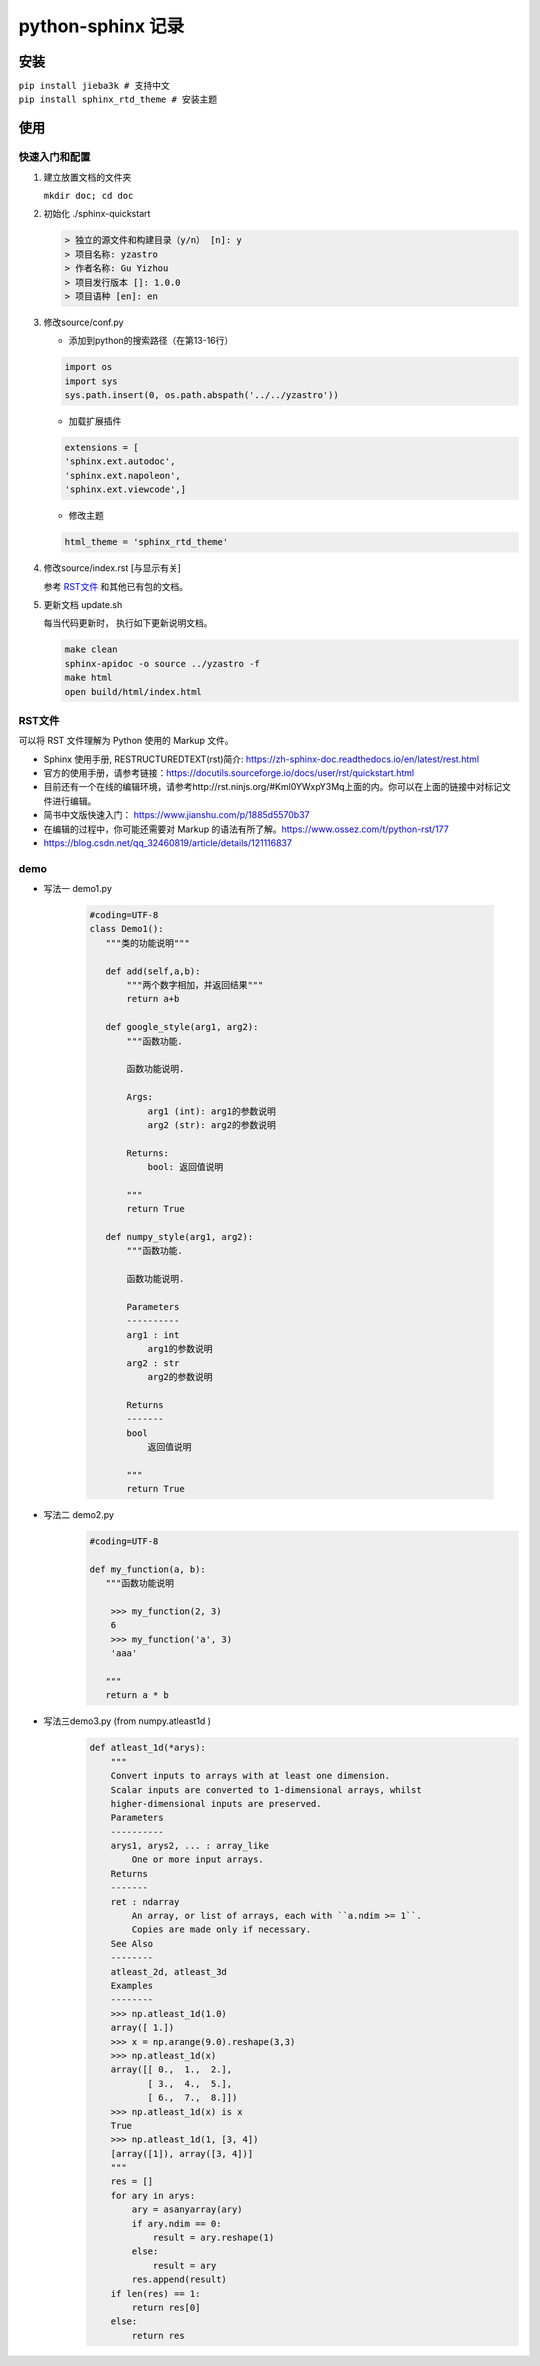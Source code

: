 python-sphinx 记录
================

安装
^^^^^^^^
| ``pip install jieba3k # 支持中文``
| ``pip install sphinx_rtd_theme # 安装主题``

使用
^^^^^^^^

快速入门和配置
---------

1. 建立放置文档的文件夹 

   ``mkdir doc; cd doc``


#. 初始化 ./sphinx-quickstart

   .. code-block:: 

      > 独立的源文件和构建目录（y/n） [n]: y 
      > 项目名称: yzastro
      > 作者名称: Gu Yizhou
      > 项目发行版本 []: 1.0.0
      > 项目语种 [en]: en


#. 修改source/conf.py 

   + 添加到python的搜索路径（在第13-16行）

   .. code-block:: 

      import os
      import sys
      sys.path.insert(0, os.path.abspath('../../yzastro'))

   + 加载扩展插件

   .. code-block:: 

      extensions = [
      'sphinx.ext.autodoc',
      'sphinx.ext.napoleon',
      'sphinx.ext.viewcode',]

   + 修改主题 

   .. code-block:: 

      html_theme = 'sphinx_rtd_theme'

#. 修改source/index.rst [与显示有关]

   参考 RST文件_ 和其他已有包的文档。


#. 更新文档 update.sh

   每当代码更新时， 执行如下更新说明文档。

   .. code-block::  

      make clean
      sphinx-apidoc -o source ../yzastro -f
      make html
      open build/html/index.html 

RST文件
---------
可以将 RST 文件理解为 Python 使用的 Markup 文件。

- Sphinx 使用手册, RESTRUCTUREDTEXT(rst)简介: https://zh-sphinx-doc.readthedocs.io/en/latest/rest.html 
- 官方的使用手册，请参考链接：https://docutils.sourceforge.io/docs/user/rst/quickstart.html
- 目前还有一个在线的编辑环境，请参考http://rst.ninjs.org/#Kml0YWxpY3Mq上面的内。你可以在上面的链接中对标记文件进行编辑。
- 简书中文版快速入门： https://www.jianshu.com/p/1885d5570b37
- 在编辑的过程中，你可能还需要对 Markup 的语法有所了解。https://www.ossez.com/t/python-rst/177
- https://blog.csdn.net/qq_32460819/article/details/121116837 

demo
---------

- 写法一 demo1.py

   .. code-block::  python 

      #coding=UTF-8
      class Demo1():
         """类的功能说明"""

         def add(self,a,b):
             """两个数字相加，并返回结果"""
             return a+b

         def google_style(arg1, arg2):
             """函数功能.

             函数功能说明.

             Args:
                 arg1 (int): arg1的参数说明
                 arg2 (str): arg2的参数说明

             Returns:
                 bool: 返回值说明

             """
             return True

         def numpy_style(arg1, arg2):
             """函数功能.

             函数功能说明.

             Parameters
             ----------
             arg1 : int
                 arg1的参数说明
             arg2 : str
                 arg2的参数说明

             Returns
             -------
             bool
                 返回值说明

             """
             return True

   .. automodule:: test.demo1
      :members:
      :undoc-members:
      :show-inheritance:

- 写法二 demo2.py
   .. code-block::  python 

      #coding=UTF-8
     
      def my_function(a, b):
         """函数功能说明
     
          >>> my_function(2, 3)
          6
          >>> my_function('a', 3)
          'aaa'
     
         """
         return a * b

   .. automodule:: test.demo2
      :members:
      :undoc-members:
      :show-inheritance:

     
- 写法三demo3.py (from numpy.atleast1d ) 
   .. code-block::  python 


      def atleast_1d(*arys):
          """
          Convert inputs to arrays with at least one dimension.
          Scalar inputs are converted to 1-dimensional arrays, whilst
          higher-dimensional inputs are preserved.
          Parameters
          ----------
          arys1, arys2, ... : array_like
              One or more input arrays.
          Returns
          -------
          ret : ndarray
              An array, or list of arrays, each with ``a.ndim >= 1``.
              Copies are made only if necessary.
          See Also
          --------
          atleast_2d, atleast_3d
          Examples
          --------
          >>> np.atleast_1d(1.0)
          array([ 1.])
          >>> x = np.arange(9.0).reshape(3,3)
          >>> np.atleast_1d(x)
          array([[ 0.,  1.,  2.],
                 [ 3.,  4.,  5.],
                 [ 6.,  7.,  8.]])
          >>> np.atleast_1d(x) is x
          True
          >>> np.atleast_1d(1, [3, 4])
          [array([1]), array([3, 4])]
          """
          res = []
          for ary in arys:
              ary = asanyarray(ary)
              if ary.ndim == 0:
                  result = ary.reshape(1)
              else:
                  result = ary
              res.append(result)
          if len(res) == 1:
              return res[0]
          else:
              return res


   .. automodule:: test.demo3
      :members:
      :undoc-members:
      :show-inheritance:


